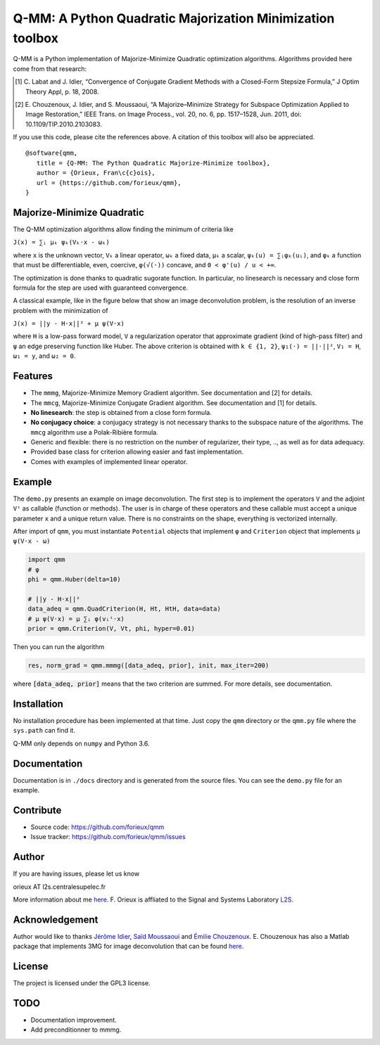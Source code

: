 Q-MM: A Python Quadratic Majorization Minimization toolbox
==========================================================

Q-MM is a Python implementation of Majorize-Minimize Quadratic optimization
algorithms. Algorithms provided here come from that research:

.. [1] C. Labat and J. Idier, “Convergence of Conjugate Gradient Methods with a
   Closed-Form Stepsize Formula,” J Optim Theory Appl, p. 18, 2008.

.. [2] E. Chouzenoux, J. Idier, and S. Moussaoui, “A Majorize–Minimize Strategy
   for Subspace Optimization Applied to Image Restoration,” IEEE Trans. on
   Image Process., vol. 20, no. 6, pp. 1517–1528, Jun. 2011, doi:
   10.1109/TIP.2010.2103083.

If you use this code, please cite the references above. A citation of this
toolbox will also be appreciated.

::

   @software{qmm,
      title = {Q-MM: The Python Quadratic Majorize-Minimize toolbox},
      author = {Orieux, Fran\c{c}ois},
      url = {https://github.com/forieux/qmm},
   }

Majorize-Minimize Quadratic
---------------------------

The Q-MM optimization algorithms allow finding the minimum of criteria like

``J(x) = ∑ᵢ μₖ ψₖ(Vₖ·x - ωₖ)``

where ``x`` is the unknown vector, ``Vₖ`` a linear operator, ``ωₖ`` a fixed
data, ``μₖ`` a scalar, ``ψₖ(u) = ∑ᵢφₖ(uᵢ)``, and ``φₖ`` a function that must be
differentiable, even, coercive, ``φ(√(·))`` concave, and ``0 < φ'(u) / u < +∞``.

The optimization is done thanks to quadratic sugorate function. In particular,
no linesearch is necessary and close form formula for the step are used with
guaranteed convergence.

A classical example, like in the figure below that show an image deconvolution
problem, is the resolution of an inverse problem with the minimization of

``J(x) = ||y - H·x||² + μ ψ(V·x)``

where ``H`` is a low-pass forward model, ``V`` a regularization operator that
approximate gradient (kind of high-pass filter) and ``ψ`` an edge preserving
function like Huber. The above criterion is obtained with ``k ∈ {1, 2}``,
``ψ₁(·) = ||·||²``, ``V₁ = H``, ``ω₁ = y``, and ``ω₂ = 0``.

.. image:: ./docs/image.png

Features
--------

- The ``mmmg``, Majorize-Minimize Memory Gradient algorithm. See documentation
  and [2] for details.
- The ``mmcg``, Majorize-Minimize Conjugate Gradient algorithm. See
  documentation and [1] for details.
- **No linesearch**: the step is obtained from a close form formula.
- **No conjugacy choice**: a conjugacy strategy is not necessary thanks to the
  subspace nature of the algorithms. The ``mmcg`` algorithm use a Polak-Ribière
  formula.
- Generic and flexible: there is no restriction on the number of regularizer,
  their type, .., as well as for data adequacy.
- Provided base class for criterion allowing easier and fast implementation.
- Comes with examples of implemented linear operator.

Example
-------

The ``demo.py`` presents an example on image deconvolution. The first step is to
implement the operators ``V`` and the adjoint ``Vᵗ`` as callable (function or
methods). The user is in charge of these operators and these callable must
accept a unique parameter ``x`` and a unique return value. There is no
constraints on the shape, everything is vectorized internally.

After import of ``qmm``, you must instantiate ``Potential`` objects that
implement ``φ`` and ``Criterion`` object that implements ``μ ψ(V·x - ω)``

.. code:: python

   import qmm
   # φ
   phi = qmm.Huber(delta=10)

   # ||y - H·x||²
   data_adeq = qmm.QuadCriterion(H, Ht, HtH, data=data)
   # μ ψ(V·x) = μ ∑ᵢ φ(vᵢᵗ·x)
   prior = qmm.Criterion(V, Vt, phi, hyper=0.01)
   
Then you can run the algorithm

.. code:: python

   res, norm_grad = qmm.mmmg([data_adeq, prior], init, max_iter=200)

where :code:`[data_adeq, prior]` means that the two criterion are summed. For
more details, see documentation.

Installation
------------

No installation procedure has been implemented at that time. Just copy the
``qmm`` directory or the ``qmm.py`` file where the ``sys.path`` can find it.

Q-MM only depends on ``numpy`` and Python 3.6.

Documentation
-------------

Documentation is in ``./docs`` directory and is generated from the source files.
You can see the ``demo.py`` file for an example.

Contribute
----------

- Source code: `<https://github.com/forieux/qmm>`_
- Issue tracker: `<https://github.com/forieux/qmm/issues>`_

Author
------

If you are having issues, please let us know

orieux AT l2s.centralesupelec.fr

More information about me `here <https://pro.orieux.fr>`_. F. Orieux is
affliated to the Signal and Systems Laboratory `L2S
<https://l2s.centralesupelec.fr/>`_.

Acknowledgement
---------------

Author would like to thanks `Jérôme Idier
<https://pagespersowp.ls2n.fr/jeromeidier/en/jerome-idier-3/>`_, `Saïd Moussaoui
<https://scholar.google.fr/citations?user=Vkr8yxkAAAAJ&hl=fr>`_ and `Émilie
Chouzenoux <http://www-syscom.univ-mlv.fr/~chouzeno/>`_. E. Chouzenoux has also
a Matlab package that implements 3MG for image deconvolution that can be found
`here <http://www-syscom.univ-mlv.fr/~chouzeno/Logiciel.html>`_.

License
-------

The project is licensed under the GPL3 license.

TODO
----

- Documentation improvement.
- Add preconditionner to mmmg.
